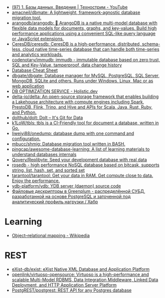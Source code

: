 :PROPERTIES:
:ID:       6b80aed2-b76c-4d92-98d3-1491429cb6e4
:END:
- [[https://www.youtube.com/watch?v=SfYaAQ9-RnE][(97) 1. Базы данных. Введение | Технострим - YouTube]]
- [[https://github.com/amacneil/dbmate][amacneil/dbmate: A lightweight, framework-agnostic database migration tool.]]
- [[https://github.com/arangodb/arangodb][arangodb/arangodb: 🥑 ArangoDB is a native multi-model database with flexible data models for documents, graphs, and key-values. Build high performance applications using a convenient SQL-like query language or JavaScript extensions.]]
- [[https://github.com/CeresDB/ceresdb][CeresDB/ceresdb: CeresDB is a high-performance, distributed, schema-less, cloud native time-series database that can handle both time-series and analytics workloads.]]
- [[https://github.com/codenotary/immudb][codenotary/immudb: immudb - immutable database based on zero trust, SQL and Key-Value, tamperproof, data change history]]
- [[https://mickael.kerjean.me/2016/04/08/database-cheat-sheet/][Database Cheat Sheet]]
- [[https://github.com/dbgate/dbgate][dbgate/dbgate: Database manager for MySQL, PostgreSQL, SQL Server, MongoDB, SQLite and others. Runs under Windows, Linux, Mac or as web application]]
- [[https://holistic.dev/][DB OPTIMIZATION SERVICE - Holistic.dev]]
- [[https://github.com/delta-io/delta][delta-io/delta: An open-source storage framework that enables building a Lakehouse architecture with compute engines including Spark, PrestoDB, Flink, Trino, and Hive and APIs for Scala, Java, Rust, Ruby, and Python.]]
- [[https://github.com/dolthub/dolt][dolthub/dolt: Dolt – It's Git for Data]]
- [[https://github.com/k1LoW/tbls][k1LoW/tbls: tbls is a CI-Friendly tool for document a database, written in Go.]]
- [[https://github.com/liweiyi88/onedump][liweiyi88/onedump: database dump with one command and configuration.]]
- [[https://github.com/mbucc/shmig][mbucc/shmig: Database migration tool written in BASH.]]
- [[https://github.com/pingcap/awesome-database-learning][pingcap/awesome-database-learning: A list of learning materials to understand databases internals]]
- [[https://github.com/Qovery/Replibyte][Qovery/Replibyte: Seed your development database with real data]]
- [[https://github.com/flower-corp/rosedb/discussions][rosedb - high performance NoSQL database based on bitcask, supports string, list, hash, set, and sorted set]]
- [[https://github.com/tarantool/tarantool][tarantool/tarantool: Get your data in RAM. Get compute close to data. Enjoy the performance.]]
- [[https://github.com/ydb-platform/ydb][ydb-platform/ydb: YDB server (daemon) source code]]
- [[https://habr.com/ru/company/arenadata/blog/576418/][Файловые дескрипторы в Greenplum - распределённой СУБД, разработанной на основе PostgreSQL и заточенной под аналитический профиль нагрузки / Хабр]]

* Learning
- [[https://en.wikipedia.org/wiki/Object%E2%80%93relational_mapping][Object–relational mapping - Wikipedia]]

* REST
- [[https://github.com/exist-db/exist/][eXist-db/exist: eXist Native XML Database and Application Platform]]
- [[https://github.com/openlink/virtuoso-opensource][openlink/virtuoso-opensource: Virtuoso is a high-performance and scalable Multi-Model RDBMS, Data Integration Middleware, Linked Data Deployment, and HTTP Application Server Platform]]
- [[https://github.com/PostgREST/postgrest][PostgREST/postgrest: REST API for any Postgres database]]
